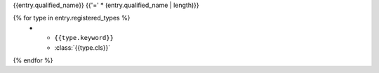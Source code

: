 {{entry.qualified_name}}
{{'=' * (entry.qualified_name | length)}}

.. data:: {{entry.qualified_name}}
   :annotation:

   Instance of :class:`{{entry.parent_type}}`

   .. rubric:: Registered types

   .. list-table::
      :widths: 25 75

{% for type in entry.registered_types %}
      * - ``{{type.keyword}}``
        - :class:`{{type.cls}}`
{% endfor %}
